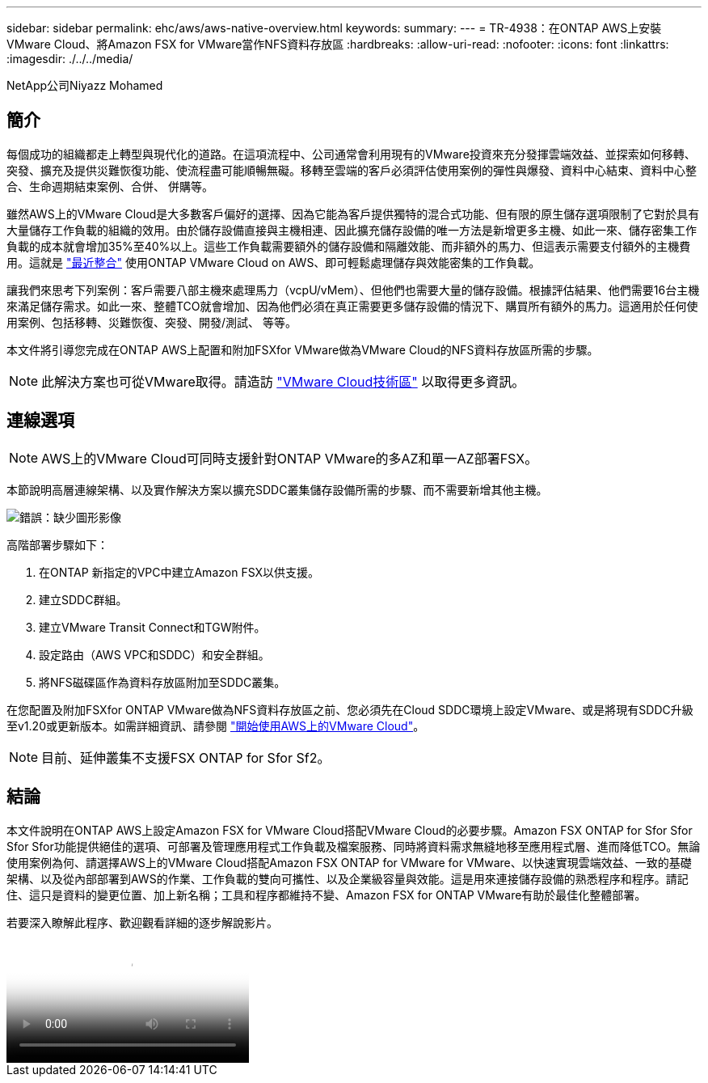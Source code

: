---
sidebar: sidebar 
permalink: ehc/aws/aws-native-overview.html 
keywords:  
summary:  
---
= TR-4938：在ONTAP AWS上安裝VMware Cloud、將Amazon FSX for VMware當作NFS資料存放區
:hardbreaks:
:allow-uri-read: 
:nofooter: 
:icons: font
:linkattrs: 
:imagesdir: ./../../media/


NetApp公司Niyazz Mohamed



== 簡介

每個成功的組織都走上轉型與現代化的道路。在這項流程中、公司通常會利用現有的VMware投資來充分發揮雲端效益、並探索如何移轉、突發、擴充及提供災難恢復功能、使流程盡可能順暢無礙。移轉至雲端的客戶必須評估使用案例的彈性與爆發、資料中心結束、資料中心整合、生命週期結束案例、合併、 併購等。

雖然AWS上的VMware Cloud是大多數客戶偏好的選擇、因為它能為客戶提供獨特的混合式功能、但有限的原生儲存選項限制了它對於具有大量儲存工作負載的組織的效用。由於儲存設備直接與主機相連、因此擴充儲存設備的唯一方法是新增更多主機、如此一來、儲存密集工作負載的成本就會增加35%至40%以上。這些工作負載需要額外的儲存設備和隔離效能、而非額外的馬力、但這表示需要支付額外的主機費用。這就是 https://aws.amazon.com/about-aws/whats-new/2022/08/announcing-vmware-cloud-aws-integration-amazon-fsx-netapp-ontap/["最近整合"^] 使用ONTAP VMware Cloud on AWS、即可輕鬆處理儲存與效能密集的工作負載。

讓我們來思考下列案例：客戶需要八部主機來處理馬力（vcpU/vMem）、但他們也需要大量的儲存設備。根據評估結果、他們需要16台主機來滿足儲存需求。如此一來、整體TCO就會增加、因為他們必須在真正需要更多儲存設備的情況下、購買所有額外的馬力。這適用於任何使用案例、包括移轉、災難恢復、突發、開發/測試、 等等。

本文件將引導您完成在ONTAP AWS上配置和附加FSXfor VMware做為VMware Cloud的NFS資料存放區所需的步驟。


NOTE: 此解決方案也可從VMware取得。請造訪 link:https://vmc.techzone.vmware.com/resource/vmware-cloud-aws-integration-amazon-fsx-netapp-ontap-deployment-guide["VMware Cloud技術區"] 以取得更多資訊。



== 連線選項


NOTE: AWS上的VMware Cloud可同時支援針對ONTAP VMware的多AZ和單一AZ部署FSX。

本節說明高層連線架構、以及實作解決方案以擴充SDDC叢集儲存設備所需的步驟、而不需要新增其他主機。

image:fsx-nfs-image1.png["錯誤：缺少圖形影像"]

高階部署步驟如下：

. 在ONTAP 新指定的VPC中建立Amazon FSX以供支援。
. 建立SDDC群組。
. 建立VMware Transit Connect和TGW附件。
. 設定路由（AWS VPC和SDDC）和安全群組。
. 將NFS磁碟區作為資料存放區附加至SDDC叢集。


在您配置及附加FSXfor ONTAP VMware做為NFS資料存放區之前、您必須先在Cloud SDDC環境上設定VMware、或是將現有SDDC升級至v1.20或更新版本。如需詳細資訊、請參閱 link:https://docs.vmware.com/en/VMware-Cloud-on-AWS/services/com.vmware.vmc-aws.getting-started/GUID-3D741363-F66A-4CF9-80EA-AA2866D1834E.html["開始使用AWS上的VMware Cloud"^]。


NOTE: 目前、延伸叢集不支援FSX ONTAP for Sfor Sf2。



== 結論

本文件說明在ONTAP AWS上設定Amazon FSX for VMware Cloud搭配VMware Cloud的必要步驟。Amazon FSX ONTAP for Sfor Sfor Sfor Sfor功能提供絕佳的選項、可部署及管理應用程式工作負載及檔案服務、同時將資料需求無縫地移至應用程式層、進而降低TCO。無論使用案例為何、請選擇AWS上的VMware Cloud搭配Amazon FSX ONTAP for VMware for VMware、以快速實現雲端效益、一致的基礎架構、以及從內部部署到AWS的作業、工作負載的雙向可攜性、以及企業級容量與效能。這是用來連接儲存設備的熟悉程序和程序。請記住、這只是資料的變更位置、加上新名稱；工具和程序都維持不變、Amazon FSX for ONTAP VMware有助於最佳化整體部署。

若要深入瞭解此程序、歡迎觀看詳細的逐步解說影片。

video::FSx-for-ONTAP-Datastore-mount-Detailed-Walkthrough.mp4[Mount Amazon FSx for ONTAP Volumes on VMC SDDC]